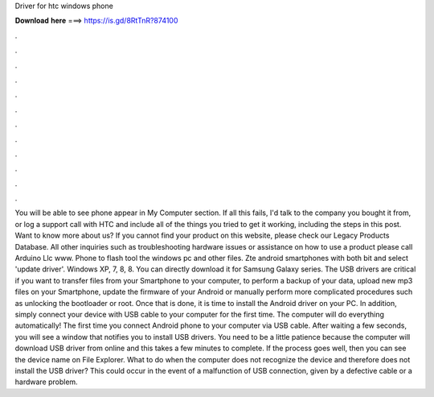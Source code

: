 Driver for htc windows phone

𝐃𝐨𝐰𝐧𝐥𝐨𝐚𝐝 𝐡𝐞𝐫𝐞 ===> https://is.gd/8RtTnR?874100

.

.

.

.

.

.

.

.

.

.

.

.

You will be able to see phone appear in My Computer section. If all this fails, I'd talk to the company you bought it from, or log a support call with HTC and include all of the things you tried to get it working, including the steps in this post. Want to know more about us? If you cannot find your product on this website, please check our Legacy Products Database. All other inquiries such as troubleshooting hardware issues or assistance on how to use a product please call  Arduino Llc www.
Phone to flash tool the windows pc and other files. Zte android smartphones with both bit and select 'update driver'. Windows XP, 7, 8, 8. You can directly download it for Samsung Galaxy series. The USB drivers are critical if you want to transfer files from your Smartphone to your computer, to perform a backup of your data, upload new mp3 files on your Smartphone, update the firmware of your Android or manually perform more complicated procedures such as unlocking the bootloader or root.
Once that is done, it is time to install the Android driver on your PC. In addition, simply connect your device with USB cable to your computer for the first time. The computer will do everything automatically! The first time you connect Android phone to your computer via USB cable.
After waiting a few seconds, you will see a window that notifies you to install USB drivers. You need to be a little patience because the computer will download USB driver from online and this takes a few minutes to complete.
If the process goes well, then you can see the device name on File Explorer. What to do when the computer does not recognize the device and therefore does not install the USB driver? This could occur in the event of a malfunction of USB connection, given by a defective cable or a hardware problem.